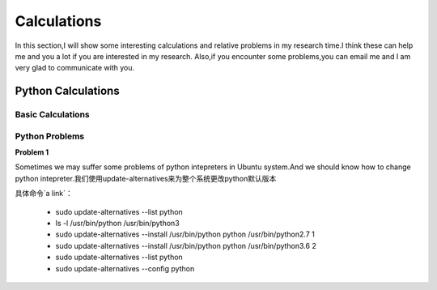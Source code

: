 Calculations
===============

In this section,I will show some interesting calculations and relative problems in my 
research time.I think these can help me and you a lot if you are interested in my research.
Also,if you encounter some problems,you can email me and I am very glad to communicate with you. 
 
Python Calculations
----------------------

Basic Calculations
^^^^^^^^^^^^^^^^^^^


Python Problems
^^^^^^^^^^^^^^^^^

**Problem 1**

Sometimes we may suffer some problems of python intepreters in Ubuntu system.And we should know
how to change python intepreter.我们使用update-alternatives来为整个系统更改python默认版本

具体命令`a link`：

.. _a link: https://blog.csdn.net/ycy_dy/article/details/80869271

 * sudo update-alternatives --list python
 * ls -l /usr/bin/python /usr/bin/python3
 * sudo update-alternatives --install /usr/bin/python python /usr/bin/python2.7 1
 * sudo update-alternatives --install /usr/bin/python python /usr/bin/python3.6 2
 * sudo update-alternatives --list python
 * sudo update-alternatives --config python


 

 

